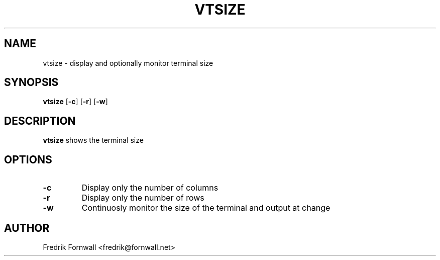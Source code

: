 .TH VTSIZE 1
.SH NAME
vtsize \- display and optionally monitor terminal size
.SH SYNOPSIS
.B vtsize
[\fB\-c\fR]
[\fB\-r\fR]
[\fB\-w\fR]
.SH DESCRIPTION
.B vtsize
shows the terminal size
.SH OPTIONS
.TP
.BR \-c
Display only the number of columns
.TP
.BR \-r
Display only the number of rows
.TP
.BR \-w
Continuosly monitor the size of the terminal and output at change
.SH AUTHOR
Fredrik Fornwall <fredrik@fornwall.net>

